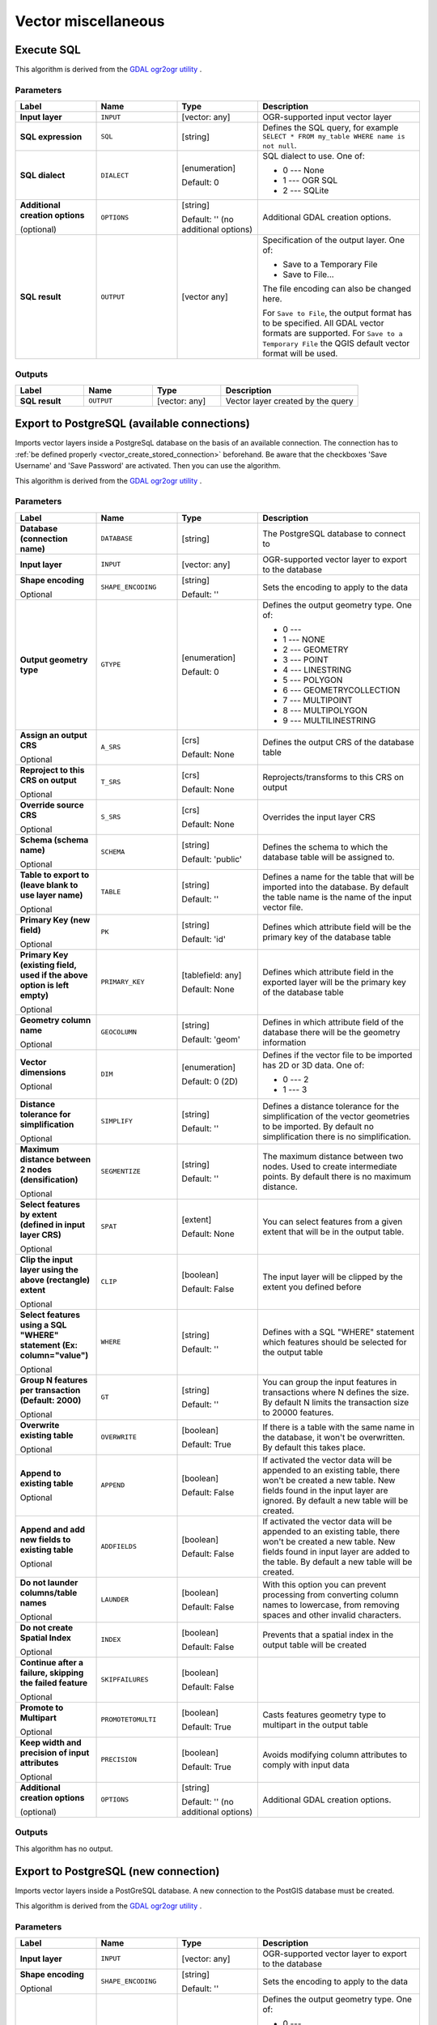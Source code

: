 Vector miscellaneous
====================

.. only:: html

   .. contents::
      :local:
      :depth: 1


.. _gdalexecutesql:

Execute SQL
-----------

This algorithm is derived from the
`GDAL ogr2ogr utility <https://gdal.org/ogr2ogr.html>`_ .

Parameters
..........

.. list-table::
   :header-rows: 1
   :widths: 20 20 20 40
   :stub-columns: 0

   *  - Label
      - Name
      - Type
      - Description
   *  - **Input layer**
      - ``INPUT``
      - [vector: any]
      - OGR-supported input vector layer
   *  - **SQL expression**
      - ``SQL``
      - [string]
      - Defines the SQL query, for example
        ``SELECT * FROM my_table WHERE name is not null``.
   *  - **SQL dialect**
      - ``DIALECT``
      - [enumeration]

        Default: 0
      - SQL dialect to use.  One of:

        * 0 --- None
        * 1 --- OGR SQL
        * 2 --- SQLite
   *  - **Additional creation options**
        
        (optional)
      - ``OPTIONS``
      - [string]
        
        Default: '' (no additional options)
      - Additional GDAL creation options.
   *  - **SQL result**
      - ``OUTPUT``
      - [vector any]
      - Specification of the output layer.
        One of:
        
        * Save to a Temporary File
        * Save to File...
        
        The file encoding can also be changed here.

        For ``Save to File``, the output format has to be specified.
        All GDAL vector formats are supported.
        For ``Save to a Temporary File`` the QGIS default vector
        format will be used.

Outputs
.......

.. list-table::
   :header-rows: 1
   :widths: 20 20 20 40
   :stub-columns: 0

   *  - Label
      - Name
      - Type
      - Description
   *  - **SQL result**
      - ``OUTPUT``
      - [vector: any]
      - Vector layer created by the query


.. _importvectorintopostgisdatabaseavailableconnection:

Export to PostgreSQL (available connections)
--------------------------------------------
Imports vector layers inside a PostgreSqL database on the basis of
an available connection. The connection has to :ref:`be defined properly
<vector_create_stored_connection>` beforehand. Be aware that the checkboxes 'Save Username'
and 'Save Password' are activated. Then you can use the algorithm.

This algorithm is derived from the `GDAL ogr2ogr utility <https://gdal.org/ogr2ogr.html>`_ .

Parameters
..........

.. list-table::
   :header-rows: 1
   :widths: 20 20 20 40
   :stub-columns: 0

   *  - Label
      - Name
      - Type
      - Description
   *  - **Database (connection name)**
      - ``DATABASE``
      - [string]
      - The PostgreSQL database to connect to
   *  - **Input layer**
      - ``INPUT``
      - [vector: any]
      - OGR-supported vector layer to export to the database
   *  - **Shape encoding**

        Optional
      - ``SHAPE_ENCODING``
      - [string]

        Default: ''
      - Sets the encoding to apply to the data
   *  - **Output geometry type**
      - ``GTYPE``
      - [enumeration]

        Default: 0
      - Defines the output geometry type. One of:
        
        * 0 ---
        * 1 --- NONE
        * 2 --- GEOMETRY
        * 3 --- POINT
        * 4 --- LINESTRING
        * 5 --- POLYGON
        * 6 --- GEOMETRYCOLLECTION
        * 7 --- MULTIPOINT
        * 8 --- MULTIPOLYGON
        * 9 --- MULTILINESTRING

   *  - **Assign an output CRS**

        Optional
      - ``A_SRS``
      - [crs]

        Default: None
      - Defines the output CRS of the database table
   *  - **Reproject to this CRS on output**

        Optional
      - ``T_SRS``
      - [crs]

        Default: None
      - Reprojects/transforms to this CRS on output
   *  - **Override source CRS**

        Optional
      - ``S_SRS``
      - [crs]

        Default: None
      - Overrides the input layer CRS
   *  - **Schema (schema name)**

        Optional
      - ``SCHEMA``
      - [string]
        
        Default: 'public'
      - Defines the schema to which the database table will be
        assigned to.
   *  - **Table to export to (leave blank to use layer name)**

        Optional
      - ``TABLE``
      - [string]

        Default: ''
      - Defines a name for the table that will be imported into the
        database.
        By default the table name is the name of the input vector
        file.
   *  - **Primary Key (new field)**

        Optional
      - ``PK``
      - [string]
      
        Default: 'id'
      - Defines which attribute field will be the primary key of the
        database table
   *  - **Primary Key (existing field, used if the above option is
        left empty)**

        Optional
      - ``PRIMARY_KEY``
      - [tablefield: any]

        Default: None
      - Defines which attribute field in the exported layer will be
        the primary key of the database table
   *  - **Geometry column name**

        Optional
      - ``GEOCOLUMN``
      - [string]

        Default: 'geom'
      - Defines in which attribute field of the database there will be
        the geometry information
   *  - **Vector dimensions**

        Optional
      - ``DIM``
      - [enumeration]
      
        Default: 0 (2D)
      - Defines if the vector file to be imported has 2D or 3D data.
        One of:

        * 0 --- 2
        * 1 --- 3

   *  - **Distance tolerance for simplification**

        Optional
      - ``SIMPLIFY``
      - [string]

        Default: ''
      - Defines a distance tolerance for the simplification of the
        vector geometries to be imported.
        By default no simplification there is no simplification.
   *  - **Maximum distance between 2 nodes (densification)**

        Optional
      - ``SEGMENTIZE``
      - [string]

        Default: ''
      - The maximum distance between two nodes.
        Used to create intermediate points.
        By default there is no maximum distance.
   *  - **Select features by extent (defined in input layer CRS)**

        Optional
      - ``SPAT``
      - [extent]

        Default: None
      - You can select features from a given extent that will be in
        the output table.
   *  - **Clip the input layer using the above (rectangle) extent**

        Optional
      - ``CLIP``
      - [boolean]

        Default: False
      - The input layer will be clipped by the extent you defined
        before
   *  - **Select features using a SQL "WHERE" statement (Ex: column="value")**

        Optional
      - ``WHERE``
      - [string]

        Default: ''
      - Defines with a SQL "WHERE" statement which features should be
        selected for the output table
   *  - **Group N features per transaction (Default: 2000)**

        Optional
      - ``GT``
      - [string]

        Default: ''
      - You can group the input features in transactions where N
        defines the size.
        By default N limits the transaction size to 20000 features.
   *  - **Overwrite existing table**

        Optional
      - ``OVERWRITE``
      - [boolean]

        Default: True
      - If there is a table with the same name in the database,
        it won't be overwritten.
        By default this takes place.
   *  - **Append to existing table**

        Optional
      - ``APPEND``
      - [boolean]

        Default: False
      - If activated the vector data will be appended to an
        existing table, there won't be created a new table.
        New fields found in the input layer are ignored.
        By default a new table will be created.
   *  - **Append and add new fields to existing table**

        Optional
      - ``ADDFIELDS``
      - [boolean]

        Default: False
      - If activated the vector data will be appended to an
        existing table, there won't be created a new table.
        New fields found in input layer are added to the
        table.
        By default a new table will be created.
   *  - **Do not launder columns/table names**

        Optional
      - ``LAUNDER``
      - [boolean]

        Default: False
      - With this option you can prevent processing from
        converting column names to lowercase, from removing
        spaces and other invalid characters.
   *  - **Do not create Spatial Index**

        Optional
      - ``INDEX``
      - [boolean]

        Default: False
      - Prevents that a spatial index in the output table will be created
   *  - **Continue after a failure, skipping the failed feature**

        Optional
      - ``SKIPFAILURES``
      - [boolean]

        Default: False
      - 
   *  - **Promote to Multipart**

        Optional
      - ``PROMOTETOMULTI``
      - [boolean]

        Default: True
      - Casts features geometry type to multipart in the output table
   *  - **Keep width and precision of input attributes**

        Optional
      - ``PRECISION``
      - [boolean]

        Default: True
      - Avoids modifying column attributes to comply with input data
   *  - **Additional creation options**
        
        (optional)
      - ``OPTIONS``
      - [string]
        
        Default: '' (no additional options)
      - Additional GDAL creation options.

Outputs
.......

This algorithm has no output.


.. _importvectorintopostgisdatabasenewconnection:

Export to PostgreSQL (new connection)
-------------------------------------
Imports vector layers inside a PostGreSQL database. A new connection
to the PostGIS database must be created.

This algorithm is derived from the `GDAL ogr2ogr utility <https://gdal.org/ogr2ogr.html>`_ .

Parameters
..........

.. list-table::
   :header-rows: 1
   :widths: 20 20 20 40
   :stub-columns: 0

   *  - Label
      - Name
      - Type
      - Description
   *  - **Input layer**
      - ``INPUT``
      - [vector: any]
      - OGR-supported vector layer to export to the database
   *  - **Shape encoding**

        Optional
      - ``SHAPE_ENCODING``
      - [string]

        Default: ''
      - Sets the encoding to apply to the data
   *  - **Output geometry type**
      - ``GTYPE``
      - [enumeration]

        Default: 0
      - Defines the output geometry type. One of:
        
        * 0 ---
        * 1 --- NONE
        * 2 --- GEOMETRY
        * 3 --- POINT
        * 4 --- LINESTRING
        * 5 --- POLYGON
        * 6 --- GEOMETRYCOLLECTION
        * 7 --- MULTIPOINT
        * 8 --- MULTIPOLYGON
        * 9 --- MULTILINESTRING

   *  - **Assign an output CRS**

        Optional
      - ``A_SRS``
      - [crs]

        Default: None
      - Defines the output CRS of the database table
   *  - **Reproject to this CRS on output**

        Optional
      - ``T_SRS``
      - [crs]

        Default: None
      - Reprojects/transforms to this CRS on output
   *  - **Override source CRS**

        Optional
      - ``S_SRS``
      - [crs]

        Default: None
      - Overrides the input layer CRS
   *  - **Host**

        Optional
      - ``HOST``
      - [string]

        Default: 'localhost'
      - Name of the database host
   *  - **Port**

        Optional
      - ``PORT``
      - [string]

        Default: '5432'
      - Port number the PostgreSQL database server listens on
   *  - **Username**

        Optional
      - ``USER``
      - [string]

        Default: ''
      - User name used to log in to the database
   *  - **Database name**

        Optional
      - ``DBNAME``
      - [string]

        Default: ''
      - Name of the database
   *  - **Password**

        Optional
      - ``PASSWORD``
      - [string]

        Default: ''
      - Password used with Username to connect to the database
   *  - **Schema (schema name)**

        Optional
      - ``SCHEMA``
      - [string]
        
        Default: 'public'
      - Defines the schema to which the database table will be
        assigned to.
   *  - **Table name, leave blank to use input name**

        Optional
      - ``TABLE``
      - [string]

        Default: ''
      - Defines a name for the table that will be imported into the
        database.
        By default the table name is the name of the input vector
        file.
   *  - **Primary Key (new field)**

        Optional
      - ``PK``
      - [string]
      
        Default: 'id'
      - Defines which attribute field will be the primary key of the
        database table
   *  - **Primary Key (existing field, used if the above option is left empty)**

        Optional
      - ``PRIMARY_KEY``
      - [tablefield: any]

        Default: None
      - Defines which attribute field in the exported layer will be
        the primary key of the database table
   *  - **Geometry column name**

        Optional
      - ``GEOCOLUMN``
      - [string]

        Default: 'geom'
      - Defines in which attribute field to store the geometry
        information
   *  - **Vector dimensions**

        Optional
      - ``DIM``
      - [enumeration]
      
        Default: 0 (2D)
      - Defines if the vector file to be imported has 2D or 3D data.
        One of:

        * 0 --- 2
        * 1 --- 3

   *  - **Distance tolerance for simplification**

        Optional
      - ``SIMPLIFY``
      - [string]

        Default: ''
      - Defines a distance tolerance for the simplification of the
        vector geometries to be imported.
        By default no simplification there is no simplification.
   *  - **Maximum distance between 2 nodes (densification)**

        Optional
      - ``SEGMENTIZE``
      - [string]

        Default: ''
      - The maximum distance between two nodes.
        Used to create intermediate points.
        By default there is no maximum distance.
   *  - **Select features by extent (defined in input layer CRS)**

        Optional
      - ``SPAT``
      - [extent]

        Default: None
      - You can select features from a given extent that will be in
        the output table.
   *  - **Clip the input layer using the above (rectangle) extent**

        Optional
      - ``CLIP``
      - [boolean]

        Default: False
      - The input layer will be clipped by the extent you defined
        before
   *  - **Fields to include (leave empty to use all fields)**

        Optional
      - ``FIELDS``
      - [string] [list]

        Default: []
      - Defines fields to keep from the imported vector file.
        If none is selected, all the fields are imported.
   *  - **Select features using a SQL "WHERE" statement (Ex: column="value")**

        Optional
      - ``WHERE``
      - [string]

        Default: ''
      - Defines with a SQL "WHERE" statement which features should be
        selected for the output table
   *  - **Group N features per transaction (Default: 2000)**

        Optional
      - ``GT``
      - [string]

        Default: ''
      - You can group the input features in transactions where N
        defines the size.
        By default N limits the transaction size to 20000 features.
   *  - **Overwrite existing table**

        Optional
      - ``OVERWRITE``
      - [boolean]

        Default: True
      - If there is a table with the same name in the database,
        it won't be overwritten.
        By default this takes place.
   *  - **Append to existing table**

        Optional
      - ``APPEND``
      - [boolean]

        Default: False
      - If activated the vector data will be appended to an
        existing table, there won't be created a new table.
        New fields found in the input layer are ignored.
        By default a new table will be created.
   *  - **Append and add new fields to existing table**

        Optional
      - ``ADDFIELDS``
      - [boolean]

        Default: False
      - If activated the vector data will be appended to an
        existing table, there won't be created a new table.
        New fields found in input layer are added to the
        table.
        By default a new table will be created.
   *  - **Do not launder columns/table names**

        Optional
      - ``LAUNDER``
      - [boolean]

        Default: False
      - With this option you can prevent processing from
        converting column names to lowercase, from removing
        spaces and other invalid characters.
   *  - **Do not create Spatial Index**

        Optional
      - ``INDEX``
      - [boolean]

        Default: False
      - Prevents that a spatial index in the output table will be created
   *  - **Continue after a failure, skipping the failed feature**

        Optional
      - ``SKIPFAILURES``
      - [boolean]

        Default: False
      - 
   *  - **Promote to Multipart**

        Optional
      - ``PROMOTETOMULTI``
      - [boolean]

        Default: True
      - Casts features geometry type to multipart in the output table
   *  - **Keep width and precision of input attributes**

        Optional
      - ``PRECISION``
      - [boolean]

        Default: True
      - Avoids modifying column attributes to comply with input data
   *  - **Additional creation options**
        
        (optional)
      - ``OPTIONS``
      - [string]
        
        Default: '' (no additional options)
      - Additional GDAL creation options.

Outputs
.......

This algorithm has no output.


.. _gdalogrinfo:

Vector Information
------------------
Creates an information file that lists information about an OGR-supported
data source. The output will be shown in a 'Result' window and can be written
into a HTML-file.
The information includes the geometry type, feature count, the spatial extent,
the projection information and many more.

This algorithm is derived from the `GDAL ogrinfo utility <https://gdal.org/ogrinfo.html>`_ .

Parameters
..........

.. list-table::
   :header-rows: 1
   :widths: 20 20 20 40
   :stub-columns: 0

   *  - Label
      - Name
      - Type
      - Description
   *  - **Input layer**
      - ``INPUT``
      - [vector: any]
      - Input vector layer
   *  - **Summary output only**

        Optional
      - ``SUMMARY_ONLY``
      - [boolean]

        Default: True
      - 
   *  - **Supress metadata info**

        Optional
      - ``NO_METADATA``
      - [boolean]

        Default: False
      - 
   * - **Layer information**
     - ``OUTPUT``
     - [html]

       Default: ``[Save to temporary file]``
     - Specify the output HTML file that includes the file
       information. One of:

       * Save to a Temporary File
       * Save to File...

       The file encoding can also be changed here.
       If no HTML-file is defined the output will be written
       to a temporary file


Outputs
.......
.. list-table::
   :header-rows: 1
   :widths: 20 20 20 40
   :stub-columns: 0

   *  - Label
      - Name
      - Type
      - Description

   * - **Layer information**
     - ``OUTPUT``
     - [html]
     - The output HTML-file that includes the file information.
